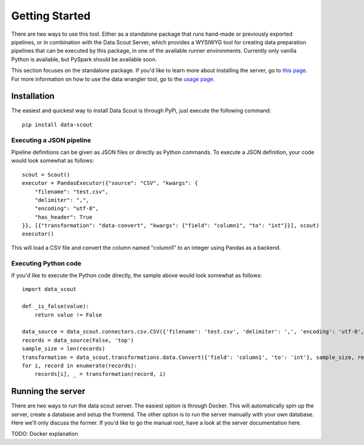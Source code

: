 Getting Started
======================================

There are two ways to use this tool. Either as a standalone package that runs hand-made or previously exported pipelines, or in combination with the Data Scout Server, which provides a WYSIWYG tool for creating data preparation pipelines that can be executed by this package, in one of the available runner environments. Currently only vanilla Python is available, but PySpark should be available soon.

This section focuses on the standalone package. If you'd like to learn more about installing the server, go to `this page <server.html>`__. For more information on how to use the data wrangler tool, go to the `usage page <usage.html>`__.

Installation
------------
The easiest and quickest way to install Data Scout is through PyPi, just execute the following command::

    pip install data-scout


Executing a JSON pipeline
+++++++++++++++++++++++++

Pipeline definitions can be given as JSON files or directly as Python commands. To execute a JSON definition, your code would look somewhat as follows::

    scout = Scout()
    executor = PandasExecutor({"source": "CSV", "kwargs": {
        "filename": "test.csv",
        "delimiter": ",",
        "encoding": "utf-8",
        "has_header": True
    }}, [{"transformation": "data-convert", "kwargs": {"field": "column1", "to": "int"}}], scout)
    executor()

This will load a CSV file and convert the column named "column1" to an integer using Pandas as a backend.

Executing Python code
+++++++++++++++++++++
If you'd like to execute the Python code directly, the sample above would look somewhat as follows::

    import data_scout

    def _is_false(value):
        return value != False

    data_source = data_scout.connectors.csv.CSV({'filename': 'test.csv', 'delimiter': ',', 'encoding': 'utf-8', 'has_header': True})
    records = data_source(False, 'top')
    sample_size = len(records)
    transformation = data_scout.transformations.data.Convert({'field': 'column1', 'to': 'int'}, sample_size, records[0])
    for i, record in enumerate(records):
        records[i], _ = transformation(record, i)


Running the server
------------------

There are two ways to run the data scout server. The easiest option is through Docker. This will automatically spin up the server, create a database and setup the frontend. The other option is to run the server manually with your own database. Here we'll only discuss the former. If you'd like to go the manual root, have a look at the server documentation here.

TODO: Docker explanation


